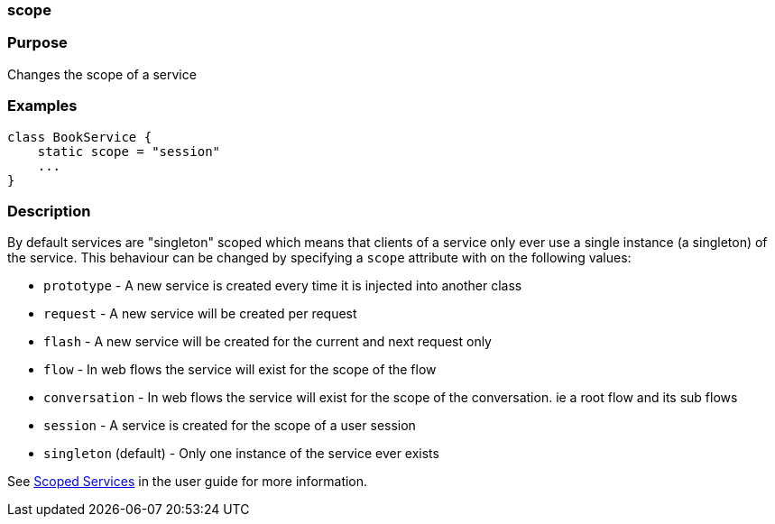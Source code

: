 
=== scope



=== Purpose


Changes the scope of a service


=== Examples


[source,java]
----
class BookService {
    static scope = "session"
    ...
}
----


=== Description


By default services are "singleton" scoped which means that clients of a service only ever use a single instance (a singleton) of the service. This behaviour can be changed by specifying a `scope` attribute with on the following values:

* `prototype` - A new service is created every time it is injected into another class
* `request` - A new service will be created per request
* `flash` - A new service will be created for the current and next request only
* `flow` - In web flows the service will exist for the scope of the flow
* `conversation` - In web flows the service will exist for the scope of the conversation. ie a root flow and its sub flows
* `session` - A service is created for the scope of a user session
* `singleton` (default) - Only one instance of the service ever exists

See <<scopedServices,Scoped Services>> in the user guide for more information.
